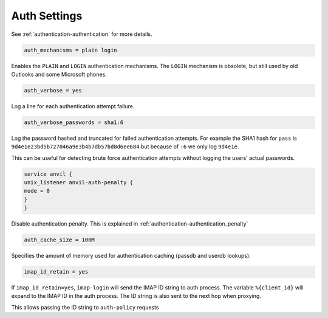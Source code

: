 .. _authentication-auth_settings:

===================
 Auth Settings
===================

See :ref:`authentication-authentication` for more details.

.. code-block:: none

   auth_mechanisms = plain login

Enables the ``PLAIN`` and ``LOGIN`` authentication mechanisms. The ``LOGIN`` mechanism is obsolete, but still used by old Outlooks and some Microsoft phones.

.. code-block:: none

   auth_verbose = yes

Log a line for each authentication attempt failure.

.. code-block:: none

   auth_verbose_passwords = sha1:6

Log the password hashed and truncated for failed authentication attempts. For example the SHA1 hash for ``pass`` is ``9d4e1e23bd5b727046a9e3b4b7db57bd8d6ee684`` but because of ``:6`` we only log ``9d4e1e``. 

This can be useful for detecting brute force authentication attempts without logging the users' actual passwords.

.. code-block:: none
   
   service anvil {
   unix_listener anvil-auth-penalty {
   mode = 0
   }
   }

Disable authentication penalty. This is explained in
:ref:`authentication-authentication_penalty`

.. code-block:: none

   auth_cache_size = 100M

Specifies the amount of memory used for authentication caching (passdb and userdb lookups).

.. code-block:: none

   imap_id_retain = yes

.. dovecotadded:: 2.2.29.1

If ``imap_id_retain=yes``, ``imap-login`` will send the IMAP ID string to auth process. The variable ``%{client_id}`` will expand to the IMAP ID in the auth process. The ID string is also sent to the next hop when proxying.

This allows passing the ID string to ``auth-policy`` requests

